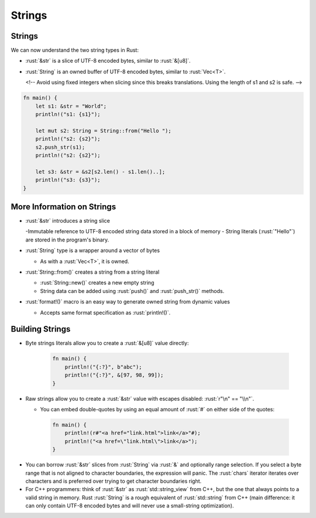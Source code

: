 =========
Strings
=========

---------
Strings
---------

We can now understand the two string types in Rust:

-  :rust:`&str` is a slice of UTF-8 encoded bytes, similar to :rust:`&[u8]`.
-  :rust:`String` is an owned buffer of UTF-8 encoded bytes, similar to
   :rust:`Vec<T>`.

   <!-- Avoid using fixed integers when slicing since this breaks
   translations. Using the length of s1 and s2 is safe. -->

.. code:: rust

   fn main() {
       let s1: &str = "World";
       println!("s1: {s1}");

       let mut s2: String = String::from("Hello ");
       println!("s2: {s2}");
       s2.push_str(s1);
       println!("s2: {s2}");

       let s3: &str = &s2[s2.len() - s1.len()..];
       println!("s3: {s3}");
   }

-----------------------------
More Information on Strings
-----------------------------

- :rust:`&str` introduces a string slice

  -Immutable reference to UTF-8 encoded string data stored in a block of memory
  - String literals (:rust:`"Hello"`) are stored in the program's binary.

- :rust:`String` type is a wrapper around a vector of bytes

  -  As with a :rust:`Vec<T>`, it is owned.

- :rust:`String::from()` creates a string from a string literal

  - :rust:`String::new()` creates a new empty string

  - String data can be added using :rust:`push()` and :rust:`push_str()` methods.

- :rust:`format!()` macro is an easy way to generate owned string from dynamic values

  - Accepts same format specification as :rust:`println!()`.

------------------
Building Strings
------------------

- Byte strings literals allow you to create a :rust:`&[u8]` value directly:

   .. code:: rust

      fn main() {
          println!("{:?}", b"abc");
          println!("{:?}", &[97, 98, 99]);
      }

- Raw strings allow you to create a :rust:`&str` value with escapes disabled: :rust:`r"\n" == "\\n"`.

  - You can embed double-quotes by using an equal amount of :rust:`#` on either side of the quotes:

   .. code:: rust

      fn main() {
          println!(r#"<a href="link.html">link</a>"#);
          println!("<a href=\"link.html\">link</a>");
      }

.. container:: speakernote

   -  You can borrow :rust:`&str` slices from :rust:`String` via :rust:`&` and
      optionally range selection. If you select a byte range that is not
      aligned to character boundaries, the expression will panic. The
      :rust:`chars` iterator iterates over characters and is preferred over
      trying to get character boundaries right.

   -  For C++ programmers: think of :rust:`&str` as :rust:`std::string_view` from
      C++, but the one that always points to a valid string in memory. Rust
      :rust:`String` is a rough equivalent of :rust:`std::string` from C++ (main
      difference: it can only contain UTF-8 encoded bytes and will never
      use a small-string optimization).

